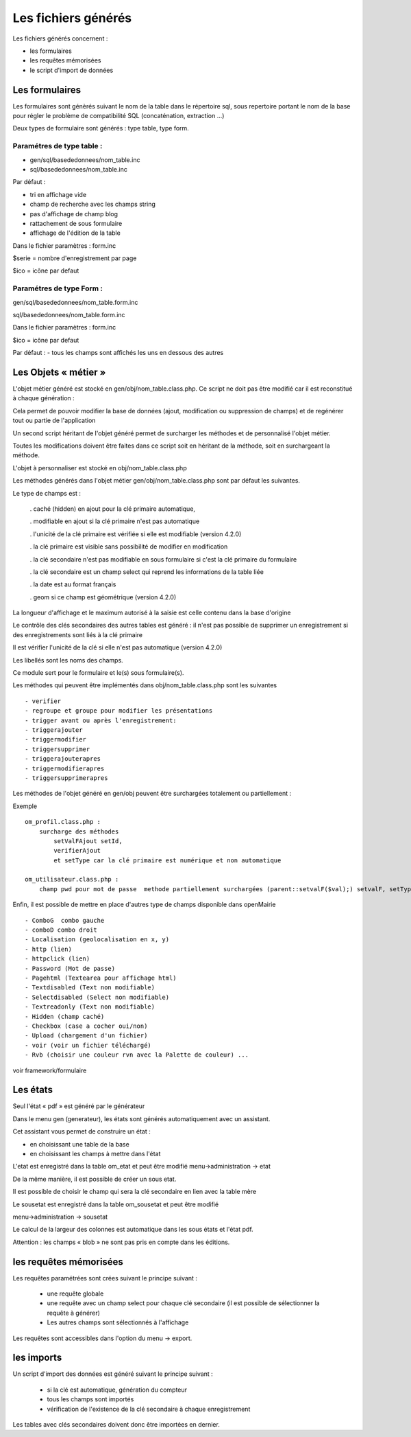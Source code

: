 .. _fichier_genere:

####################
Les fichiers générés
####################

Les fichiers générés concernent :

- les formulaires

- les requêtes mémorisées

- le script d'import de données

***************
Les formulaires
***************

Les formulaires sont génèrés suivant le nom de la table dans le répertoire sql, sous repertoire portant le nom de la base pour régler le problème de compatibilité SQL (concaténation, extraction ...) 

Deux types de formulaire sont générés : type table, type form.

--------------------------
Paramétres de type table :
--------------------------

- gen/sql/basededonnees/nom_table.inc

- sql/basededonnees/nom_table.inc


Par défaut :

- tri en affichage vide

- champ de recherche avec les champs string

- pas d'affichage de champ blog

- rattachement de sous formulaire

- affichage de l'édition de la table


Dans le fichier paramètres : form.inc

$serie = nombre d'enregistrement par page

$ico = icône par defaut

-------------------------
Paramétres de type Form : 
-------------------------

gen/sql/basededonnees/nom_table.form.inc

sql/basededonnees/nom_table.form.inc

Dans le fichier paramètres : form.inc

$ico = icône par defaut

Par défaut :
- tous les champs sont affichés les uns en dessous des autres

*********************
Les Objets « métier »
*********************

L'objet métier généré est stocké en gen/obj/nom_table.class.php. Ce script ne doit pas être modifié car il est reconstitué à chaque génération :

Cela permet de pouvoir modifier la base de données (ajout, modification ou suppression de champs) et de regénérer tout ou partie de l'application

Un second script héritant de l'objet généré permet de surcharger les méthodes et de personnalisé l'objet métier.

Toutes les modifications doivent être faites dans ce script soit en héritant de la méthode,
soit en surchargeant la méthode.


L'objet à personnaliser est stocké en obj/nom_table.class.php

Les méthodes  générés dans l'objet métier gen/obj/nom_table.class.php sont par défaut les suivantes. 

Le type de champs est :

  
    . caché (hidden) en ajout pour la clé primaire automatique, 
 
    . modifiable en ajout si la clé primaire n'est pas automatique
    
    . l'unicité de la clé primaire est vérifiée si elle est modifiable (version 4.2.0)
 
    . la clé primaire est visible sans possibilité de modifier en modification
 
    . la clé secondaire n'est pas modifiable en sous formulaire si c'est la clé primaire du formulaire
 
    . la clé secondaire est un champ select qui reprend les informations de la table liée
 
    . la date est au format français
    
    . geom si ce champ est géométrique (version 4.2.0)  


La longueur d'affichage et le maximum autorisé à la saisie est celle contenu dans la base d'origine

Le contrôle des clés secondaires des autres tables est généré : il n'est pas possible de supprimer un enregistrement si des enregistrements sont liés à la clé primaire

Il est vérifier l'unicité de la clé si elle n'est pas automatique (version 4.2.0)

Les libellés sont les noms des champs.



Ce module sert pour le formulaire et le(s) sous formulaire(s).

Les méthodes qui peuvent être implémentés dans obj/nom_table.class.php sont les suivantes ::

    - verifier   
    - regroupe et groupe pour modifier les présentations
    - trigger avant ou après l'enregistrement:
    - triggerajouter
    - triggermodifier
    - triggersupprimer
    - triggerajouterapres
    - triggermodifierapres
    - triggersupprimerapres


Les méthodes de l'objet généré en gen/obj  peuvent être surchargées totalement ou partiellement :

Exemple ::
    
    om_profil.class.php :
        surcharge des méthodes
            setValFAjout setId,
            verifierAjout
            et setType car la clé primaire est numérique et non automatique
    
    om_utilisateur.class.php :
        champ pwd pour mot de passe  methode partiellement surchargées (parent::setvalF($val);) setvalF, setType, setValsousformulare, surcharge avec un javascript de mise en majuscule du nom


Enfin, il est possible de mettre en place d'autres type de champs disponible dans openMairie ::

    - ComboG  combo gauche
    - comboD combo droit   
    - Localisation (geolocalisation en x, y)
    - http (lien)
    - httpclick (lien)
    - Password (Mot de passe)
    - Pagehtml (Textearea pour affichage html)
    - Textdisabled (Text non modifiable)
    - Selectdisabled (Select non modifiable)
    - Textreadonly (Text non modifiable)
    - Hidden (champ caché)
    - Checkbox (case a cocher oui/non)
    - Upload (chargement d'un fichier)
    - voir (voir un fichier téléchargé)
    - Rvb (choisir une couleur rvn avec la Palette de couleur) ...

voir framework/formulaire



*********
Les états
*********

Seul l'état « pdf » est généré par le générateur 

Dans le menu gen (generateur), les états sont générés automatiquement avec un assistant.

Cet assistant vous permet de construire un état :

- en choisissant une table de la base

- en choisissant les champs à mettre dans l'état

L'etat est enregistré dans la table om_etat et peut être modifié
menu->administration -> etat

De la même manière, il est possible de créer un sous etat.

Il est possible de choisir le champ qui sera la clé secondaire en lien avec la table mère

Le sousetat est enregistré dans la table om_sousetat et peut être modifié

menu->administration -> sousetat


Le calcul de la largeur des colonnes est automatique dans les sous états et l'état pdf.

Attention :  les champs « blob » ne sont pas pris en compte dans les éditions.

***********************
les requêtes mémorisées
***********************

Les requêtes paramétrées sont crées suivant le principe suivant :

    - une requête globale
    
    - une requête avec un champ select pour chaque clé secondaire (il est possible de sélectionner la requête à générer)
    
    - Les autres champs sont sélectionnés à l'affichage

Les requêtes sont accessibles dans l'option du menu -> export.


***********
les imports
***********

Un script d'import des données est généré suivant le principe suivant :

    - si la clé est automatique, génération du compteur
    
    - tous les champs sont importés
    
    - vérification de l'existence de la clé secondaire à chaque enregistrement 


Les tables avec clés secondaires doivent donc être importées en dernier.

   

